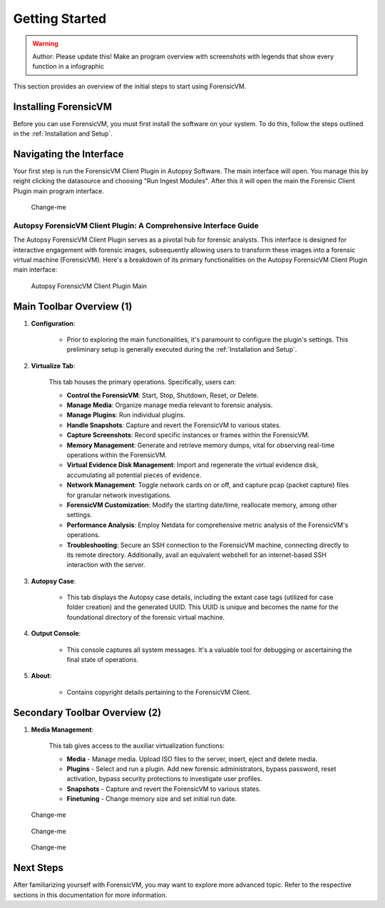 =====================
Getting Started
=====================

.. warning::

   Author: Please update this! Make an program overview with screenshots with legends that show every function in a infographic

This section provides an overview of the initial steps to start using ForensicVM.

Installing ForensicVM
=========================

Before you can use ForensicVM, you must first install the software on your system. To do this, follow the steps outlined in the :ref:`Installation and Setup`.

Navigating the Interface
============================

Your first step is run the ForensicVM Client Plugin in Autopsy Software. The main interface will open. You manage this by reight clicking the datasource and choosing "Run Ingest Modules". After this it will open the main the Forensic Client Plugin main program interface.

.. figure:: img/infographics_0000.jpg
   :name: Change-me
   :alt: Change-me

   Change-me

Autopsy ForensicVM Client Plugin: A Comprehensive Interface Guide
------------------------------------------------------------------

The Autopsy ForensicVM Client Plugin serves as a pivotal hub for forensic analysts. This interface is designed for interactive engagement with forensic images, subsequently allowing users to transform these images into a forensic virtual machine (ForensicVM). Here's a breakdown of its primary functionalities on the Autopsy ForensicVM Client Plugin main interface:


.. figure:: img/infographics_0001.jpg
   :name: Autopsy ForensicVM Client Plugin
   :alt: Autopsy ForensicVM Client Plugin

   Autopsy ForensicVM Client Plugin Main


Main Toolbar Overview (1)
===========================

1. **Configuration**:
    
    - Prior to exploring the main functionalities, it's paramount to configure the plugin's settings. This preliminary setup is generally executed during the :ref:`Installation and Setup`.

2. **Virtualize Tab**:
    
    This tab houses the primary operations. Specifically, users can:

    - **Control the ForensicVM**: Start, Stop, Shutdown, Reset, or Delete.
    - **Manage Media**: Organize manage media relevant to forensic analysis.
    - **Manage Plugins**: Run individual plugins.
    - **Handle Snapshots**: Capture and revert the ForensicVM to various states.
    - **Capture Screenshots**: Record specific instances or frames within the ForensicVM.
    - **Memory Management**: Generate and retrieve memory dumps, vital for observing real-time operations within the ForensicVM.
    - **Virtual Evidence Disk Management**: Import and regenerate the virtual evidence disk, accumulating all potential pieces of evidence.
    - **Network Management**: Toggle network cards on or off, and capture pcap (packet capture) files for granular network investigations.
    - **ForensicVM Customization**: Modify the starting date/time, reallocate memory, among other settings.
    - **Performance Analysis**: Employ Netdata for comprehensive metric analysis of the ForensicVM's operations.
    - **Troubleshooting**: Secure an SSH connection to the ForensicVM machine, connecting directly to its remote directory. Additionally, avail an equivalent webshell for an internet-based SSH interaction with the server.

3. **Autopsy Case**:
    
    - This tab displays the Autopsy case details, including the extant case tags (utilized for case folder creation) and the generated UUID. This UUID is unique and becomes the name for the foundational directory of the forensic virtual machine.

4. **Output Console**:
    
    - This console captures all system messages. It's a valuable tool for debugging or ascertaining the final state of operations.

5. **About**:

    - Contains copyright details pertaining to the ForensicVM Client.

Secondary Toolbar Overview (2)
===============================

1. **Media Management**:

    This tab gives access to the auxiliar virtualization functions:

    - **Media** - Manage media. Upload ISO files to the server, insert, eject and delete media.
    - **Plugins** - Select and run a plugin. Add new forensic administrators, bypass password, reset activation, bypass security protections to investigate user profiles.
    - **Snapshots** - Capture and revert the ForensicVM to various states.
    - **Finetuning** - Change memory size and set initial run date.


.. figure:: img/infographics_0002.jpg
   :name: Change-me
   :alt: Change-me

   Change-me

.. figure:: img/infographics_0003.jpg
   :name: Change-me
   :alt: Change-me

   Change-me

.. figure:: img/infographics_0004.jpg
   :name: Change-me
   :alt: Change-me

   Change-me

Next Steps
============

After familiarizing yourself with ForensicVM, you may want to explore more advanced topic. Refer to the respective sections in this documentation for more information.
